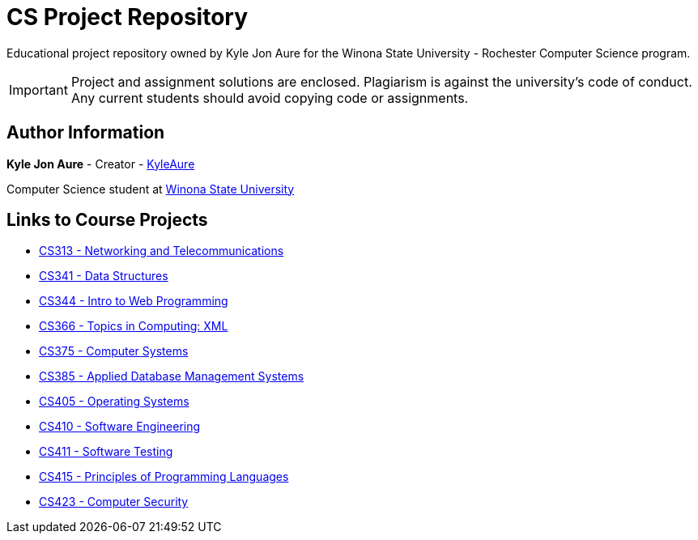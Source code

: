 = CS Project Repository
:RepoURL: https://github.com/KyleAure/WSURochester
:AuthorURL: https://github.com/KyleAure

Educational project repository owned by Kyle Jon Aure for the
Winona State University - Rochester Computer Science program.

IMPORTANT: Project and assignment solutions are enclosed. Plagiarism is against
the university's code of conduct. Any current students should avoid copying
code or assignments.

== Author Information
**Kyle Jon Aure** - Creator - link:{AuthorURL}[KyleAure]

Computer Science student at link:www.winona.edu[Winona State University]

== Links to Course Projects
* link:{RepoURL}/tree/master/CS313[CS313 - Networking and Telecommunications]
* link:{RepoURL}/tree/master/CS341[CS341 - Data Structures]
* link:{RepoURL}/tree/master/CS344[CS344 - Intro to Web Programming]
* link:{RepoURL}/tree/master/CS366[CS366 - Topics in Computing: XML]
* link:{RepoURL}/tree/master/CS375[CS375 - Computer Systems]
* link:{RepoURL}/tree/master/CS385[CS385 - Applied Database Management Systems]
* link:{RepoURL}/tree/master/CS405[CS405 - Operating Systems]
* link:{RepoURL}/tree/master/CS410[CS410 - Software Engineering]
* link:{RepoURL}/tree/master/CS415[CS411 - Software Testing]
* link:{RepoURL}/tree/master/CS415[CS415 - Principles of Programming Languages]
* link:{RepoURL}/tree/master/CS423[CS423 - Computer Security]
